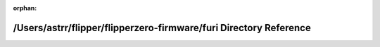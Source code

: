 .. meta::0787f4a47e10f64f308db7f1d3a23aabcf90b5c70edd21cb1a21d33ca61fc16e493787407ed6f13d8ca72615b2e355fff3e658e424b5f90d21fa3f0658ff047f

:orphan:

.. title:: Flipper Zero Firmware: /Users/astrr/flipper/flipperzero-firmware/furi Directory Reference

/Users/astrr/flipper/flipperzero-firmware/furi Directory Reference
==================================================================

.. container:: doxygen-content

   
   .. raw:: html
     :file: dir_1b10a0714798903fe36325b43d76a276.html
